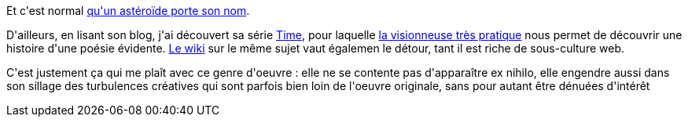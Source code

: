 :jbake-type: post
:jbake-status: published
:jbake-title: Randall Munroe est un génie
:jbake-tags: art,science-fiction,_mois_oct.,_année_2013
:jbake-date: 2013-10-03
:jbake-depth: ../../../../
:jbake-uri: wordpress/2013/10/03/randall-munroe-est-un-genie.adoc
:jbake-excerpt: 
:jbake-source: https://riduidel.wordpress.com/2013/10/03/randall-munroe-est-un-genie/
:jbake-style: wordpress

++++
<p>
Et c'est normal <a href="http://blog.xkcd.com/2013/09/30/asteroid-4942-munroe/">qu'un astéroïde porte son nom</a>.
</p>
<p>
D'ailleurs, en lisant son blog, j'ai découvert sa série <a href="http://blog.xkcd.com/2013/07/29/1190-time/">Time</a>, pour laquelle <a href="http://geekwagon.net/projects/xkcd1190/">la visionneuse très pratique</a> nous permet de découvrir une histoire d'une poésie évidente. <a href="http://xkcd-time.wikia.com/wiki/XKCD_Time_Wiki">Le wiki</a> sur le même sujet vaut égalemen le détour, tant il est riche de sous-culture web.
</p>
<p>
C'est justement ça qui me plaît avec ce genre d'oeuvre : elle ne se contente pas d'apparaître ex nihilo, elle engendre aussi dans son sillage des turbulences créatives qui sont parfois bien loin de l'oeuvre originale, sans pour autant être dénuées d'intérêt
</p>
++++